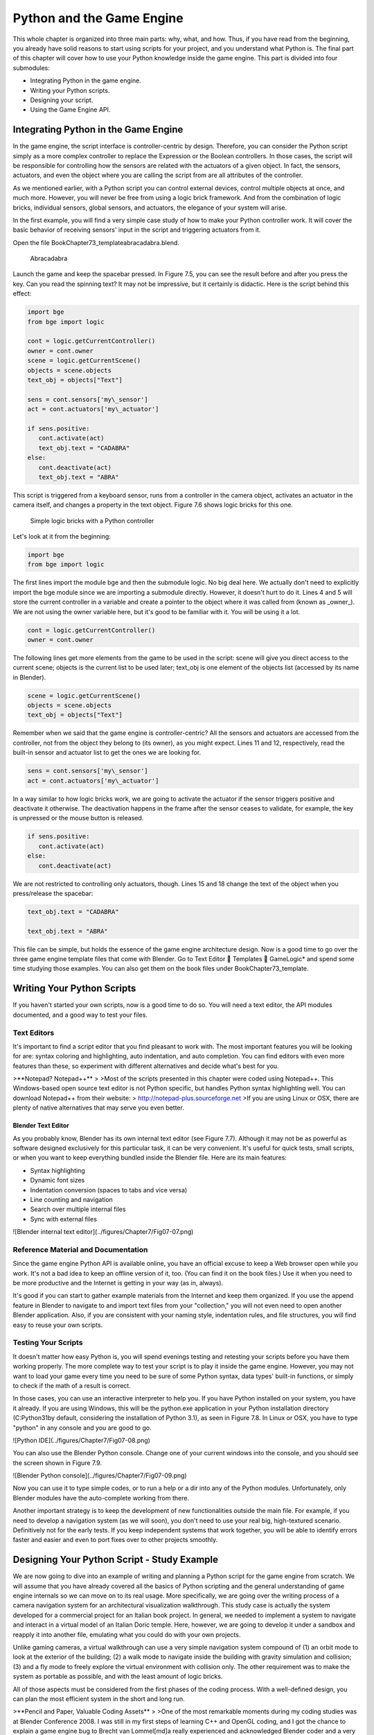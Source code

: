 .. _python-game-engine:

==========================
Python and the Game Engine
==========================

This whole chapter is organized into three main parts: why, what, and how. Thus, if you have read from the beginning, you already have solid reasons to start using scripts for your project, and you understand what Python is. The final part of this chapter will cover how to use your Python knowledge inside the game engine. This part is divided into four submodules:

* Integrating Python in the game engine.
* Writing your Python scripts.
* Designing your script.
* Using the Game Engine API.

Integrating Python in the Game Engine
-------------------------------------

In the game engine, the script interface is controller-centric by design. Therefore, you can consider the Python script simply as a more complex controller to replace the Expression or the Boolean controllers. In those cases, the script will be responsible for controlling how the sensors are related with the actuators of a given object. In fact, the sensors, actuators, and even the object where you are calling the script from are all attributes of the controller.

As we mentioned earlier, with a Python script you can control external devices, control multiple objects at once, and much more. However, you will never be free from using a logic brick framework. And from the combination of logic bricks, individual sensors, global sensors, and actuators, the elegance of your system will arise.

In the first example, you will find a very simple case study of how to make your Python controller work. It will cover the basic behavior of receiving sensors' input in the script and triggering actuators from it.

Open the file \Book\Chapter7\3\_template\abracadabra.blend.

.. figure:: /images/Chapter7/Fig07-05.png

   Abracadabra

Launch the game and keep the spacebar pressed. In Figure 7.5, you can see the result before and after you press the key. Can you read the spinning text? It may not be impressive, but it certainly is didactic. Here is the script behind this effect:

.. code-block:: python
   
   import bge
   from bge import logic

   cont = logic.getCurrentController()
   owner = cont.owner
   scene = logic.getCurrentScene()
   objects = scene.objects
   text_obj = objects["Text"]
   
   sens = cont.sensors['my\_sensor']
   act = cont.actuators['my\_actuator']
   
   if sens.positive:
      cont.activate(act)
      text_obj.text = "CADABRA"
   else:
      cont.deactivate(act)
      text_obj.text = "ABRA"

This script is triggered from a keyboard sensor, runs from a controller in the camera object, activates an actuator in the camera itself, and changes a property in the text object. Figure 7.6 shows logic bricks for this one.

.. figure:: /images/Chapter7/Fig07-06.png

   Simple logic bricks with a Python controller

Let's look at it from the beginning:

.. code-block:: python

   import bge
   from bge import logic

The first lines import the module bge and then the submodule logic. No big deal here. We actually don't need to explicitly import the bge module since we are importing a submodule directly. However, it doesn't hurt to do it. Lines 4 and 5 will store the current controller in a variable and create a pointer to the object where it was called from (known as _owner_). We are not using the owner variable here, but it's good to be familiar with it. You will be using it a lot.

.. code-block:: python
   
   cont = logic.getCurrentController()
   owner = cont.owner

The following lines get more elements from the game to be used in the script: scene will give you direct access to the current scene; objects is the current list to be used later; text\_obj is one element of the objects list (accessed by its name in Blender).

.. code-block:: python

   scene = logic.getCurrentScene()
   objects = scene.objects
   text_obj = objects["Text"]

Remember when we said that the game engine is controller-centric? All the sensors and actuators are accessed from the controller, not from the object they belong to (its owner), as you might expect. Lines 11 and 12, respectively, read the built-in sensor and actuator list to get the ones we are looking for.

.. code-block:: python

   sens = cont.sensors['my\_sensor']
   act = cont.actuators['my\_actuator']

In a way similar to how logic bricks work, we are going to activate the actuator if the sensor triggers positive and deactivate it otherwise. The deactivation happens in the frame after the sensor ceases to validate, for example, the key is unpressed or the mouse button is released.

.. code-block:: python

   if sens.positive:
      cont.activate(act)
   else:
      cont.deactivate(act)

We are not restricted to controlling only actuators, though. Lines 15 and 18 change the text of the object when you press/release the spacebar:

.. code-block:: python

   text_obj.text = "CADABRA"
   
   text_obj.text = "ABRA"

This file can be simple, but holds the essence of the game engine architecture design. Now is a good time to go over the three game engine template files that come with Blender. Go to Text Editor  Templates  GameLogic\* and spend some time studying those examples. You can also get them on the book files under \Book\Chapter7\3\_template\.

Writing Your Python Scripts
---------------------------

If you haven't started your own scripts, now is a good time to do so. You will need a text editor, the API modules documented, and a good way to test your files.

Text Editors
++++++++++++

It's important to find a script editor that you find pleasant to work with. The most important features you will be looking for are: syntax coloring and highlighting, auto indentation, and auto completion. You can find editors with even more features than these, so experiment with different alternatives and decide what's best for you.

>**Notepad? Notepad++**
>
>Most of the scripts presented in this chapter were coded using Notepad++. This Windows-based open source text editor is not Python specific, but handles Python syntax highlighting well. You can download Notepad++ from their website:
> http://notepad-plus.sourceforge.net
>If you are using Linux or OSX, there are plenty of native alternatives that may serve you even better.

Blender Text Editor
*******************

As you probably know, Blender has its own internal text editor (see Figure 7.7). Although it may not be as powerful as software designed exclusively for this particular task, it can be very convenient. It's useful for quick tests, small scripts, or when you want to keep everything bundled inside the Blender file. Here are its main features:

* Syntax highlighting
* Dynamic font sizes
* Indentation conversion (spaces to tabs and vice versa)
* Line counting and navigation
* Search over multiple internal files
* Sync with external files

![Blender internal text editor](../figures/Chapter7/Fig07-07.png)

Reference Material and Documentation
++++++++++++++++++++++++++++++++++++

Since the game engine Python API is available online, you have an official excuse to keep a Web browser open while you work. It's not a bad idea to keep an offline version of it, too. (You can find it on the book files.) Use it when you need to be more productive and the Internet is getting in your way (as in, always).

It's good if you can start to gather example materials from the Internet and keep them organized. If you use the append feature in Blender to navigate to and import text files from your "collection," you will not even need to open another Blender application. Also, if you are consistent with your naming style, indentation rules, and file structures, you will find easy to reuse your own scripts.

Testing Your Scripts
++++++++++++++++++++

It doesn't matter how easy Python is, you will spend evenings testing and retesting your scripts before you have them working properly. The more complete way to test your script is to play it inside the game engine. However, you may not want to load your game every time you need to be sure of some Python syntax, data types' built-in functions, or simply to check if the math of a result is correct.

In those cases, you can use an interactive interpreter to help you. If you have Python installed on your system, you have it already. If you are using Windows, this will be the python.exe application in your Python installation directory (C:\Python31\ by default, considering the installation of Python 3.1), as seen in Figure 7.8. In Linux or OSX, you have to type "python" in any console and you are good to go.

![Python IDE](../figures/Chapter7/Fig07-08.png)

You can also use the Blender Python console. Change one of your current windows into the console, and you should see the screen shown in Figure 7.9.

![Blender Python console](../figures/Chapter7/Fig07-09.png)

Now you can use it to type simple codes, or to run a help or a dir into any of the Python modules. Unfortunately, only Blender modules have the auto-complete working from there.

Another important strategy is to keep the development of new functionalities outside the main file. For example, if you need to develop a navigation system (as we will soon), you don't need to use your real big, high-textured scenario. Definitively not for the early tests. If you keep independent systems that work together, you will be able to identify errors faster and easier and even to port fixes over to other projects smoothly.

Designing Your Python Script - Study Example
--------------------------------------------

We are now going to dive into an example of writing and planning a Python script for the game engine from scratch. We will assume that you have already covered all the basics of Python scripting and the general understanding of game engine internals so we can move on to its real usage. More specifically, we are going over the writing process of a camera navigation system for an architectural visualization walkthrough. This study case is actually the system developed for a commercial project for an Italian book project. In general, we needed to implement a system to navigate and interact in a virtual model of an Italian Doric temple. Here, however, we are going to develop it under a sandbox and reapply it into another file, emulating what you could do with your own projects.

Unlike gaming cameras, a virtual walkthrough can use a very simple navigation system compound of (1) an orbit mode to look at the exterior of the building; (2) a walk mode to navigate inside the building with gravity simulation and collision; (3) and a fly mode to freely explore the virtual environment with collision only. The other requirement was to make the system as portable as possible, and with the least amount of logic bricks.

All of those aspects must be considered from the first phases of the coding process. With a well-defined design, you can plan the most efficient system in the short and long run.

>**Pencil and Paper, Valuable Coding Assets**
>
>One of the most remarkable moments during my coding studies was at Blender Conference 2008. I was still in my first steps of learning C++ and OpenGL coding, and I got the chance to explain a game engine bug to Brecht van Lommel[md]a really experienced and acknowledged Blender coder and a very inspiring person. The bug itself was hard to explain through the Internet; it's the one behind the implementation of canvas coordinates for 2D filters presented in Chapter 5. I was pleased enough to have his input on this, but even more impressive was seeing him code a partial solution right in front of me.
>At this point, I learned an important lesson. It doesn't matter how advanced and technical the coding is that you are working on; you can always have a great time sketching your ideas and plans with old-fashioned pencil and paper. This is how he solved the problem, clearly laying down the ideas and organizing them logically. I never forgot that[md]thanks, Brecht!

The system will consist of one camera for the orbit mode, and one to be used for both the fly and walk mode. Each mode works as described in Table 7.1.

_Table 7.1 Comparison of Different Navigation Cameras_

|                               | Orbit         | Walk             | Fly    |
|:-----------------------------:|:-------------:|:----------------:|:------:|
| Vertical Rotation Angle (Z)   | -200º to 200º | Free             | Free   |
| Horizontal Rotation Angle (X) | 10º to 70º    | -15º to 45º      | Free   |
| Moving Pivot                  | None          | Empty            | Empty  |
| Horizontal Rotation Pivot     | Empty         | Empty and Camera | Camera |
| Vertical Rotation Pivot       | Empty         | Empty            | Empty  |

- **Empty:** is an empty object the camera is parented to.


>**Try It Out**
>
>In order to illustrate it better, you can see the working system demonstrated in the book file: \Book\Chapter7\4\_navigation\_system\camera\_navigation.blend.
>To switch modes press 1, 2, or 3. This will change the mode to orbit, walk, and fly, respectively. To navigate, you can use the mouse and the keys WASD.

3D World Elements
+++++++++++++++++

Open up the file \Book\Chapter7\4\_navigation\_system\camera\_navigation.blend.

You will find two cameras and different empty objects in the first layer:

* scripts - an empty to calls all the scripts.
* CAM_Move - the camera for the walk and fly mode.
* CAM_Orbit - the camera for the orbit mode.
* CAM_back, CAM_front, CAM_side, CAM_top - empties to store the position and orientation for the game cameras.
* MOVE_PIVOT - the pivot for the walk and fly camera.
* ORB_PIVOT - the pivot for the orbit camera.

In the second layer, you will find the collision meshes[md]the ground and the vertical elements. Everything is very simple here, since we only need to test the system, and for that a few low poly obstacles work fine.

Understanding the Code
++++++++++++++++++++++

/Book/Chapter7/4_navigation_system/camera_navigation.py

This program is divided into five different parts:
#. Global Initialization,
#. Event Management,
#. Internal Functions,
#. Game Interaction,
#. More Python.

The diagram in Figure 7.10 illustrates how they relate to one another. Now let's take an inside look at each of them.

![Script architecture](../figures/Chapter7/Fig07-10.png)

Global Initialization
*********************

`camera_navigation.init_world()`

There is one function that is loaded once at the beginning of the game; we call it "init world"[md]init\_world inside scripts.py. We are going to check the priority option in the Python controller to make sure this script runs on top of all the others. In this function, you will first find the global initialization. We are going to store in the global module logic all the elements we are going to reuse over the scripts. That way we don't need to get the object list every time we need a particular object. A common technique is to store the scene object as well. Therefore, for every scene, you can run a script at the beginning of the game that stores a reference to the current scene globally:

.. code-block:: python

   33 G.scenes = {"main":G.getCurrentScene()}
   34 objects = G.scenes["main"].objects

>**Save and Load a game with GlobalDict**
>
>Since the module logic is accessible from all the functions and all the scenes, it can be used to store "global" objects. If you need to preserve those objects and variables between game sessions (i.e., after you close your game), you can store them inside the dictionary logic.globalDict and use logic.saveGlobalDict() and logic.loadGlobalDict() to save and load it.

To store the camera information, we are first going to create a global dictionary named cameras. We will use it to store the camera objects, their pivot, and the original orientation of the orbit pivot:

.. code-block:: python

   43     G.cameras = {}
   44     # orbit camera
   45     camera = objects["CAM\_Orbit"]
   46     pivot = objects["ORB\_PIVOT"]
   47     G.cameras["ORB"] = [camera, {"orientation":pivot.worldOrientation}, pivot]
   48     # fly/walk camera
   49     camera = objects["CAM\_Move"]
   50     pivot = objects["MOVE\_PIVOT"]
   52     G.cameras["MOVE"] = [camera, {"orientation":pivot.worldOrientation, "position":pivot.worldPosition}, pivot]

Now that we have our objects instanced, we can set the initial values for our functions, such as the camera rotation restrictions. We don't want the cameras to look under the ground; thus, we need to manually set our limits. Although we could set those limits directly in the orbit and look functions, having all the parameters in the same part of code is easier to tweak (and slightly faster since they don't need to be reassigned every frame).

>**External Settings File**
>
>Another common workflow is to have a separate python file (for example, settings.py) with all the variables set. Then in your working script, you simply have to do: import settings.py and use e.g. settings.left.

.. code-block:: python

          # Camera Orbit settings:
   58     # angle restriction in degrees
   59     left = -220.0
   60     right = 220.0
   61     top = 70.0
   62     bottom = 10.0
   63
   64     # convert all of them to radians
   65     left = m.radians(left)
   (...)
   70     # store them globally
   71     G.orb_limits = {"left":left, "right":right, "top":top, "bottom":bottom}
   72
          # Camera Walk/Fly settings:
   (...)
       
Last, but not least, we need to create the variables we are going to read and write between the functions. Initializing them here allows us to read them since the first frame of the game. This is especially important for variables that are going to be used in the event management functions - for different values of nav_mode and walk_fly, we are going to run different functions for the camera movement.

.. code-block:: python

   103 G.walk_fly = "walk"
   104 G.nav_mode = "orbit"

Event Management
****************

.. code-block:: python

   camera_navigation.mouse_move
   camera_navigation.keyboard

Apart from the Always sensor needed for the `camera_navigation.init_world()` function, there are two other sensors we need - a keyboard and a mouse sensor. All the interaction you will have with this navigation system will run through those functions.

scripts.mouse\_move
~~~~~~~~~~~~~~~~~~~

Let's first take a look at the mouse sensor controlling system:

.. code-block:: python

   210 def mouse_move(cont):
   211     owner = cont.owner
   212     sensor = cont.sensors["s\_movement"]
   213
   214     if sensor.positive:
   215         if G.cameras["CAM"] == "ORB":
   216             orbit_camera(sensor)
   217         else:
   218             look_camera(sensor)

It looks quite similar to the script template we saw recently. A difference is that instead of activating an actuator, we are calling a function to rotate the view. Actually, according to the current camera (orbit or fly/walk), we will have to call different functions (`orbit_camera` and `look_camera` respectively). Also, you can see that the function gets the controller passed as an argument. The game engine passes the controller by default for the module when using the Python Module controller. The argument declaration in the function is actually optional. So you could replace line 210 of the code with the following two lines, and it would work just as well:

.. code-block:: python

   def mouse_move():
       cont = G.getCurrentController()

scripts.keyboard
~~~~~~~~~~~~~~~~

The second event management function handles keyboard inputs. This function takes the sensor input and calls internal functions according to the pressed key. If the pressed key is W, A, S, or D, we move the camera. If the key is 1, 2, or 3, we switch it.

.. code-block:: python

   110 def keyboard(cont):
   111     owner = cont.owner
   112     sensor = cont.sensors["s\_keyboard"]
   113
   114     if sensor.positive:
   115         keylist = sensor.events
   117         for key in keylist:
   118             value = key[0]
   119
   120             if G.cameras["CAM"] == "MOVE":
   121                 if value == GK.WKEY:
   122                     # Move Forward
   123                     move_camera(0)
   124                elif value == GK.SKEY:
   125                    # Move Backward
   126                     move_camera(1)
   127                 elif value == GK.AKEY:
   128                     # Move Left
   129                     move_camera(2)
   130                 elif value == GK.DKEY:
   131                     # Move Right
   132                     move_camera(3)
   133
   134            # CAMERA SWITCHING
   135            if value == GK.ONEKEY:
   136                change_view("orbit", "orbit")
   137            elif value == GK.TWOKEY:
   138                change_view("front")
   139            elif value == GK.THREEKEY:
   140                change_view("top", "fly")
   (...)

>**For a World with Fewer Logic Bricks**
>
>If you don't want to use a keyboard sensor, you can use an internal instance of the keyboard module. You can read about this in the "bge.logic API" section later in this chapter, or on the online API page: _http://www.blender.org/documentation/blender\_python\_api\_2\_66\_release/bge.logic.html#bge.logic.keyboard._

Internal Functions
******************

.. code-block:: python

   scripts.move_camera
   scripts.orbit_camera
   scripts.look_camera

These three functions are called from the event management functions. In their lines, you can find the math responsible for the camera movement. We're calling them "internal functions" because they are the bridge between the sensors' inputs and the outputs in the game engine world.

scripts.move\_camera
~~~~~~~~~~~~~~~~~~~~

The function responsible for the camera movement is very simple. In the walk and fly mode, we are going to move the pivot in the desired direction (which is passed as argument). Therefore, we first need to create a vector to this course. If you are unfamiliar with vectorial math, think of vector as the direction between the origin [0, 0, 0] and the vector coordinates [X, Y, Z].

.. code-block:: python

   336 def move_camera(direction):
   338     if not G.cameras["CAM"] == "MOVE": return
   339     MOVE = 0.25 # speed
   340
   341     if direction == 0: # Forward
   342         vector = M.Vector([0, 0, -MOVE])
   344     elif direction == 1: # Backward
   345         vector = M.Vector([0, 0, MOVE])
   347     elif direction == 2: # Left
   348         vector = M.Vector([-MOVE,0,0])
   350     elif direction == 3: # Right
   351         vector = M.Vector([MOVE, 0, 0])
   (...)
   356     # now that we calculated the vector we can move the pivot
   357     # to be continued in the Game Interaction section

Here the vector is the movement we need to apply to the pivot in order to get it moving. The size of the vector (MOVE) will act as intensity or speed of the movement.

scripts.orbit\_camera
~~~~~~~~~~~~~~~~~~~~~

We decided to use different methods for the walk/fly camera and the orbit one. In the orbit camera, every position on the screen corresponds to an orientation of the camera.

If you want to study this part of the script in particular, you can turn on the Mouse Cursor in the Render Panel. That way, you can see that the same cursor position will (or should) always generate the same view.

.. code-block:: python

   224 def orbit_camera(sensor):
   228     # Get screen size, attributes from the sensor and global variables
   229     screen_width = R.getWindowWidth()
   230     screen_height= R.getWindowHeight()
   231
   232     win_x, win_y = sensor.position
   233
   234     # G.orb_clamp is in radians
   235     orb_limits   = G.orb_limits
   236     left_limit   = orb_limits["left"]
   237     right_limit  = orb_limits["right"]
   238     bottom_limit = orb_limits["bottom"]
   239     top_limit    = orb_limits["top"]
   240
   241     # Normalizing x to run from left to right limits
   242     x = win_x / screen_width
   243     x = left_limit + (x * (right_limit - left_limit))
   244
   245     # Normalize y to run from top to bottom limits
   246     y = win_y / screen_height
   247     y = top_limit + (y * (bottom_limit - top_limit))
   248
   249     # Flip the vertical movement
   250     y = m.pi/2 - y
   251
   254     # Calculate the new orientation matrix
   255     mat_ori = G.cameras["ORB"][1]["orientation"]
   256
   257     mat_x = M.Matrix.Rotation(x, 3, 'Z')
   258     mat_y = M.Matrix.Rotation(y, 3, 'X')
   259
   260     ori = mat_x * mat_y
   261
   262     # now we can use ori as our new orientation matrix
   264     # to be continued in the Game Interaction section
   (...)
        
The first lines that deserve our attention here are the normalizing operation. To normalize a value means to convert it to a range from 0.0 to 1.0.  In our case, it can be understood as the mouse pointer coordinates relative to the screen dimensions (width and height):

.. code-block:: python

   242     x = win_x / screen_width

>**Even Fewer Logic Bricks and Normalized Mouse Coordinates**
>
>It's important to always use normalized coordinates for your screen operations. Otherwise, different desktop resolutions will produce different results in a game. As a counter edge case, you may need the absolute coordinates for mouse events if you want to assure minimum clickable areas for your events.
>You don't always need to normalize the mouse coordinates manually. Like the keyboard sensor, you can replace the mouse sensor by an internal instance of the mouse module.
>The coordinates from bge.logic.mouse run from 0.0 to 1.0 and can be read anytime. (You can even link your script to an Always sensor, leaving the Mouse sensor for the times where you are using more logic bricks.)
>You can read about this in the "bge.logic API" section in this chapter or on the online API page: _http://www.blender.org/documentation/blender_python_api_2_66_release/bge.logic.html#bge.logic.keyboard_

Now a simple operation to convert the normalized value into a value inside our horizontal angle range (-220º to 220º):

.. code-block:: python

   243     x = left_limit + (x * (right_limit - left_limit))

We run the same operation for the vertical coordinate of the mouse. Though you must be aware that the canvas height runs from the top (0) to the bottom (height), this is different from what we could expect (or from OpenGL coordinates, for example). In order to better understand the flipping operation (line 257), you can first comment/uncomment the code to see the difference.

Next find in the .blend file the pivot empty (ORB\_PIVOT) and play with its rotation in the X axis. The rotation is demonstrated in Figure 7.11. Therefore, if we subtract our angle from 90º (__PI__/2 in radians), we get the proper angle to rotate the pivot vertically.

.. code-block:: python

   250     y = m.pi/2 – y

![Orbit pivot rotation](../figures/Chapter7/Fig07-11.png)

scripts.look\_camera
~~~~~~~~~~~~~~~~~~~~

The function to rotate the walk/fly camera is quite different from the orbit one. We don't have a direct relation between mouse coordinate and camera rotation anymore. Here we get the relative position of the cursor (from the center) and later force the mouse to be re-centered[md]to avoid continuous movement unless the mouse is moved again.

In order to get the relative position of the cursor, the normalizing function needs to be different. This time we want the center of the screen to be 0.0 and the extreme edges of the canvas (border of the game window) to be -0.5 and 0.5.

.. code-block:: python

   291     x = (win_x / screen_width)  - 0.5
   292     y = (win_y / screen_height) - 0.5

The values of x and y can be used directly as radians angles to rotate the camera. However, when we are walking, we want to restrict the view vertically. This design decision means that we need to limit the view angle to a maximum and minimum range. Sure, this turns tying your shoes into a circus challenge. Though it may seem like overkill, this limitation helps add a better sense of reality to our navigation system.

The solution is to get the current camera vertical angle and see if by adding the new angle  (i.e., vertical mouse move) we would end up over the limit of 45º. If so, we clamp the new angle to respect this value. To get the vertical angle, remember that the camera pivot (an empty object) is always parallel to the ground. Therefore, the vertical angle can be extracted from the camera's local orientation matrix. If that still doesn't make sense to you, try to find some 3D math tutorials online).

.. code-block:: python

   302     # limit top - bottom angles
   303     if G.walk_fly == "walk":
   304         angle = camera.localOrientation[2][1]
   305         angle = m.asin(angle)
   306
   307     # if it's too high go down. if it's too low go high
   308         if (angle + y) > top_limit: y = top_limit - angle
   309         elif (angle + y) < bottom_limit: y = bottom_limit - angle

For the actual project this was originally designed for, we ended up moving the orbit camera code to be a subset of the walk/fly. Having the mouse always centered comes in handy when you have a user interface on top of that, and it needs to alternate between mouse clicking and camera rotating. Although the methods are different, the results are the same.

Game Interaction
****************

```python
camera_navigation.change_view
```

And the outcome of the functions:

```python
camera_navigation.move_camera

camera_navigation.look_camera

camera_navigation.orbit_camera
```

In the previous section, we saw how the angles and directions were calculated with Python. However, we deliberately skipped the most important part: applying it to the game engine elements. It includes activating actuators (as we do in the change\_view() function) or directly interfering in our game elements (cameras and pivots).

Outcome of the functions: scripts.move\_camera, scripts.look\_camera, and scripts.orbit\_camera
~~~~~~~~~~~~~~~~~~~~~~~~~~~~~~~~~~~~~~~~~~~~~~~~~~~~~~~~~~~~~~~~~~~~~~~~~~~~~~~~~~~~~~~~~~~~~~~

Let's put the pieces together now. We already know the camera future orientation and position. Therefore, there is almost nothing left to be calculated here. Nevertheless, there are distinct ways to change the object position and orientation.

In move_camera(), we are going to use an instance method of the pivot object called applyMovement (vector, local). This is part of the game engine methods (another one is applyRotation you will see next) we explain later in this chapter in the "Using the Game Engine API" section. This built-in function translates the object using the vector passed as a parameter. It can either be relative to the local or world coordinates:

```python
336 def move_camera(direction):

    (. . .)

356     # now that we calculated the vector we can move the pivot

357     pivot = G.cameras["MOVE"][2]

358     pivot.applyMovement(vector, True)
```

In a similar way in the look_camera() function, we will apply the rotation in the camera object. This has the advantage of sparing the hassles of 3D math, matrixes, and orientations. Also, instead of manually computing the new orientation matrix in Python, we can rely on the game engine C++ native (i.e., fast) implementation for that task.

```python
269 def look_camera(sensor):

    (. . .)

314     if G.walk_fly == "walk":

315         # Look Up rotation

316         camera.applyRotation([y,0,0], 1)

317

318         # Look Side rotation

319         pivot.applyRotation([0, -x, 0], 1)
```

Although we are leaving the math calculation to the game engine, we should still be aware of how it works. The applyRotation() routine works with Euler angles (as a gimbal machine). The effects for the walk and the fly modes are very similar. The only difference is whether the rotation is local or global and the axis to rotate around:

```python
322     else: # G.walk_fly == "fly"

323         # Look Side rotation

324         pivot.applyRotation([0, 0, -x], 0)

325

326         # Look Up rotation

327         pivot.applyRotation([y, 0, 0], 1)
```

In the orbit_camera() function, we calculated the orientation matrix of the pivot. This matrix is no more than a fancy mathematical way of describing a rotation. Since we already have the matrix, all we need to do is to set it to our pivot orientation.

The orientation is a Python built-in variable that can be read and written directly by our script. We will talk more about this in the "Using the Game Engine API - Application Programming Interface" part of this chapter.

```python
223 def orbit_camera(sensor):

    (...)

261     # now we can use ori as our new orientation matrix

262     pivot = G.cameras["ORB"][2]

263     pivot.orientation = ori
```

scripts.change\_view
~~~~~~~~~~~~~~~~~~~~

After the user presses a key (1, 2, or 3) to change the view, we call the change\_view() function to switch to the new camera (with a parameter specifying which camera to use). This function consists of two parts: first, we set the correct position and orientation for the camera and pivot; secondly, we change the current camera to the new one.

>**Decomposing the View Orientation**
>
>Keep in mind that the desired orientation (stored in the empty and accessed through the G.views dictionary) represents the new view orientation. In our system, this view orientation is the combination of the parent object (pivot) orientation with the child one (camera).

Let's start simple and build up as we go. First the orbit camera: in the orbit mode the camera is stationary[md]its position never changes. All we need to do is reset the pivot orientation to its initial values. Its orientation was globally stored back in the init\_world() function. So now we can retrieve and apply it to the pivot:

```python
155         dict = G.cameras["ORB"]

157         pivot = dict[2]

158         pivot.orientation = dict[1]["orientation"]
```

The fly camera is slightly different. In this case, the camera orientation contains no rotation (i.e., an identity matrix). Therefore, it's up to the pivot orientation to match the view orientation. In other words, the pivot orientation matrix is exactly the same as the view orientation matrix:

```python
169         pivot.position = G.views[view].position

170         pivot.orientation = G.views[view].orientation

171         camera.orientation = [[1,0,0],[0,1,0],[0,0,1]]

177         if G.walk_fly == "walk":

178             fly_to_walk()
```

For the walk camera, we have yet another situation. The mode we are coming from (fly) has the camera pivot orientation (same as camera.worldOrientation) as the current view orientation.  However, for the walk mode, the pivot needs to be parallel to the ground.

For that, we need to rotate it a few degrees to align with the horizon. The camera now will be looking to a different point (above/below the original direction). In order to realign the camera with the view orientation, we need to rotate the camera in the opposite direction. This way, the pivot and camera rotations void each other (with the benefit of having the pivot now properly aligned with the ground).

```python
190 def fly_to_walk():

    (...)

194     view_orientation = camera.worldOrientation

195     euler = view_orientation.to_euler()

196     angle = euler[0] - (m.pi/2)

197

198     pivot.applyRotation([-angle,0,0],1)

199     camera.applyRotation([angle,0,0],1)
```

>**Reasoning Behind the Design**
>
>There is another reason for keeping this as a separate function. Originally, I was planning to switch modes (walk/fly) while keeping the same camera position and view. Although I dropped the idea, I decided to keep the system flexible in case of any turn of events (clients[md]who understands their minds?).

Now that the new camera and pivot have the correct position and orientation, we can effectively switch cameras. For that, we first set the new camera in the Scene Set Camera actuator. Next, we activate the actuator and the camera will change:

```python
181     act_camera.camera = dict[0]

182     cont.activate(act_camera)
```

More Python
***********

```python
scripts.collision_check

scripts.stick_to_ground
```

The script system shown so far handles all the interaction from the game engine sensors to the 3D world elements. Even though this covers most parts of a typical script architecture, I'd be lying if I said this is all you will be doing in your projects. Very often, you will need a script called once in a while that deals directly with the game engine data. In our case, we will have two "PySensors" to control the collision and to stick our camera to the ground while walking.

We could have them both working attached to an Always sensor. However, this would not be too efficient. Since we only need them while walking and flying, they can be integrated with the Keyboard sensor pipeline. The stick\_to\_ground() function will be called after any key is pressed if the current mode is "walk":

```python
142         if G.nav_mode == "walk" and G.walk_fly == "walk":

143             stick_to_ground()
```

The collision system can be used even more specifically. Inside the move\_camera() function, we will use the collision test to validate or discard our moving vector:

```python
353         # if there is any obstacle reset the vector

354         vector = collision_check(vector, direction)
```

If the collision\_check() test finds any obstacle in front of the camera, it returns a null vector ([0, 0, 0]). Otherwise, it leaves the vector as it was set, which will then move the camera.

The code of those functions is very particular to this project; therefore, we're not going into more detail here. (You are encouraged to take a look at the complete code in the book file, though). Nevertheless, the key point is to understand the role of those functions in the script architecture. Those scripts can complement the functionality of other functions, to rule your game in a global and direct way, or simply to tie things together.

Reusing Your Script
+++++++++++++++++++

One of the reasons this system was designed so carefully is because of the need for portability. You don't want to rewrite a navigation system every time you have a new project. This is not particular to this script example. Very often, you will be recycling your own scripts to adapt them to new files. Let's go over some principles you should know.

File Organization - Groups and Layers
*************************************

The first thing to have in mind is how your final file will look. Do you want the script system to be merged with the rest of the existent Blender file? Do you want to keep them in separated scenes (very common for user interfaces)? Will you need to access/edit the script system elements later?

In our case, there is no need for an extra scene. However, we need to make sure that the navigation system elements are easy to access (especially the empties with the cameras' positions). If you can afford to dedicate one layer exclusively to the navigation system elements, do it. Make sure that the desired layer is empty in the model file and that all the objects you want to import are contained in this layer.

If it's not possible to have all your elements in a single layer, you can create a group for them. That way, you can always quickly isolate them to be listed in the outliner and selected individually. The other advantage of using groups is during importing. It's easier to select a group to be imported than to go over all the individual objects, determining which one should be imported and which one is part of the test environment (which usually doesn't have to be imported).

Tweaks and Adjustments - Getting Your Hands Dirty
*************************************************

Open the file /Book/Chapter7/4_navigation_system/walkthrough_1_base/walkthrough.blend

This small file is part of the presentation of an architectural walkthrough of an urban project (see Figure 7.12) that I (Dalai) did. It's an academic project and only my second project using the game engine. As you can see, there are absolutely no scripts in it[md]all the interaction is done with logic bricks. I didn't use Python for this project mainly because I had absolutely no knowledge of Python at all back then (and the project was done in six days).

![Architectural walkthrough example file](../figures/Chapter7/Fig07-12.png)

It's time for redemption. Let's replace its navigation system with the Python system we just studied. For convenience, this file was already organized to receive the navigation elements (cameras, empties, and so on.).

Organize and Append Your File
~~~~~~~~~~~~~~~~~~~~~~~~~~~~~

In this case, we decided to group all the navigation elements in a group called NAVIGATIONSYSTEM and to make sure they are all in layer 1. You can use the Outliner to make sure you didn't miss any object out of the group. Leave the lamps and the collision objects out of the group.

To see a snapshot of the file at this moment, you can find it in the book files at: /Book/Chapter7/4_navigation_system/walkthrough_2_partial/camera_navigation.blend

Now open the walkthrough file again and append the NAVIGATIONSYSTEMwe created. It's important not to link the group but to append it. Linked elements can only be moved in their original files; thus, you should avoid them in this case.

1. Open the Append Objects Dialog (Shift+F1).

2. Find the NAVIGATIONSYSTEM group inside the camera_navigation file.

3. Make sure the option "Instance Groups" is not checked. (This would insert the group, not the individual elements.)

4. Click on the "Link/Append from Library." (This will add the group.)

5. Set CAM_Orbit as the default camera. (Tip: Use the Outliner to find the object; it's inside the ORB\_PIVOT.)

A snapshot with those changes can be found at:

/Book/Chapter7/4_navigation_system/walkthrough_2_partial/walkthrough.blend

Now if you run the application, the navigation system should work - kind of (see Figure 7.13).

![Still not there](../figures/Chapter7/Fig07-13.png)

Adjustments in Loco
~~~~~~~~~~~~~~~~~~~

As you can see in Figure 7.13, the new camera system looks absurdly wrong. There are two main reasons for that: the walkthrough file elements are far away from the file origin [0, 0, 0], and the cameras are not prepared for a project with this magnitude (their clipping parameters are way too low). We will need to move the objects to their new correct places, adjust the camera parameters, and do a small intervention in the script file:

All the elements from NAVIGATIONSYSTEM group (layer 1):

Move them 2000 in X and 350 in Y.

**Empties** :

- CAM_front and CAM_back - Those empties will hold the position for walk cameras. Make sure their position from the ground is at the human eyes (~1.68).

- CAM_top and CAM_side - Those empties will be used in Fly Mode. Here, we should also make sure their initial orientation looks good. The easiest way to do that is by using the Fly Mode (select the object, set it as current camera, and use Shift+F).

The one thing missing for the camera is to increase the clipping distance. That way, we can see all the skydome around the camera (see before and after in Figure 7.14).

**Cameras** :

- CAM_Orbit - Adjust initial Z, change clip ending to 1000.

- CAM_Move - change clip ending to 1000.

A snapshot with those changes can be found at:

/Book/Chapter7/4_navigation_system/walkthrough_3_partial/walkthrough.blend

| Camera clipping of 400    | Camera clipping of 1000   |
|:-------------------------:|:-------------------------:|
![Camera clipping of 400](../figures/Chapter7/Fig07-14a.png)  |  ![Camera clipping of 1000](../figures/Chapter7/Fig07-14b.png)

>**Make Sure That Collision Is Set Properly**
>
>All the houses, the ground, and the other 3D objects already have collision enabled in this file. In other situations, however, you may need to change the collision objects, enabling or disabling their collisions accordingly. The Python raycast uses the internal Bullet Physics engine under the hood. In order to prevent the camera from going through the walls and the ground, set enough collision surfaces (but not too much, so that you don't compromise the performance of your game).

Script Tweaks
~~~~~~~~~~~~~

Finally, it's good to fiddle a bit with the script. Due to the particularities of this project (mainly its scale), you may feel that everything happens a bit too fast. It's up to you to change the settings in the `init_world` function. Also, it would be interesting to explore multiple viewpoints for this presentation. We have already positioned the side and back empties. Although we were not using them previously, their names are present in the script as part of the available cameras list:

```python
93     available_cameras = ["front", "back", "side", "top"]
```

The difference now is that we will make the camera actually change to the side and back views when you press the keys four and five respectively. As you can see here, it's really easy to expand a system like this. Try to create a fifth camera (add a new empty) and see how it goes. To enable the "side" and "back" cameras, the only code we have to add is:

```python
110 def keyboard(cont):

    (. . .)

new             elif value == GK.FOURKEY:

new                 change_view("side")

new             elif value == GK.FIVEKEY:

new                 change_view("back", "fly")
```

There is not much more to be done here. This is a simple script, but its structure and the workflow we presented are not much different from what you will find in more complex systems you may have to implement or work with. There are different ways to implement a navigation system. This one was designed focusing on a didactic structure (clean code as opposed to a highly optimized system that is hard to read) and robustness (easy to expand). Try to find other examples or, better yet, build one yourself.

The final file is on the book files as:

/Book/Chapter7/4_navigation_system/walkthrough_4_final/walkthrough.blend.

Using the Game Engine API - Application Programming Interface
-------------------------------------------------------------

The game engine API is a bridge connecting your Python scripts with your game data. Through those modules, methods, and variables you can interact with your existent logic bricks, game objects, and general game functions.

The official documentation can be found online in the Blender Foundation website (TODO to be changed):

_http://www.blender.org/documentation/blender_python_api_2_66_release_

We will now walk through the highlights of the modules. After you are familiar with their main functionality, you should feel comfortable to navigate the documentation and find other resources.

**Game Engine Internal Modules**

- Game Logic (bge.logic)

- Game Types (bge.types)

- Rasterizer (bge.render)

- Game Keys (bge.events)

- Video Texture (bge.texture)

- Physics Constraints (bge.constraints)

- Application Data (bge.app)  //TODO


**Stand-Alone Modules**

- Audio System (aud)

- Math Types and Utilities (mathutils)

- OpenGL Wrapper (bgl)

- Font Drawing (blf)

bge.logic
+++++++++

The main module is a mix of utility functions, global game settings, and logic bricks replacements. Some of those functions were already covered in the tutorial, but they are here again for convenience sake. We will look at some of the highlights.

getCurrentController()
**********************

Returns the current controller. This is used to get a list of sensors and actuators (to check status and deactivate respectively), and the object the controller belongs to:

```python
controller  = bge.logic.getCurrentController()

object = controller.owner

sensor = controller.sensors['mysensor']
```

If you are using Python modules instead of Python scripts directly (see Python Controller), the controller is passed as an argument for the function:

```python
def moduleFunction(cont):
    object = cont.owner
    sensor = cont.sensors['mysensor']
```
    
getCurrentScene()
*****************

This function returns the current scene the script was called from. The most common usage is to give you a list of all the game objects:

```python
for object in bge.logic.getCurrentScene().objects: print(object)
```

expandPath()
************

If you need to access an external file (image, video, Blender, etc.), you need to first get its absolute path in the computer. Use single backslash (/) to separate folders and double backslash (//) if you need to refer to the current folder:

```python
video_absolute_path  = bge.logic.expandPath('//videos/video01.ogg')
```

sendMessage(), addScene(), start/restart/endGame()
**************************************************

These functions copy the functionality of existent actuators. They are Python replacement for those global events when you need a direct way to call them, bypassing the logic bricks.

LibLoad(), LibNew(), LibFree(), LibList() (TODO to be replaced with new ones)
*****************************************************************************

There are cases when you need to load the content of an external Blender file at runtime. This is known as _dynamic loading._ The game engine supports dynamic loading of actions, meshes, or complete scenes. The new data blocks are merged into the current scene and behave just like internal objects:

```python
bge.logic.LibLoad("//entities.blend", "Scene")
```

>**Beware of Lamps**
>
>New Lamp objects can be dynamically loaded from external files. However, in GLSL mode, they will not work as a light source for the material shaders, since the shaders would need to be recompiled for that.

globalDict, loadGlobalDict(), saveGlobalDict()
**********************************************

The bge.logic.globalDict is a Python dictionary that is alive during the whole game. It's a game place to store data if you need to restart the game or load a new file (level) and need to save some properties. In fact, you can even save the globalDict with the Blender file during the game and reload later.

```python
bge.logic.globalDict["password"] = "kidding, kids never save your passwords in files!"

bge.logic.saveGlobalDict() # save globalDict externally

bge.logic.loadGlobalDict() # replace the current globalDict with the saved one
```

keyboard
********

You can handle all the keyboard inputs directly from a script. The usage and syntax are very similar to the Keyboard sensor. You need a script running every logic tic (Always sensor pulsing with a frequency of 0 or every time a key is pressed; Keyboard sensor with "All Keys" set) where you can read the status of all the keys in the bge.logic.keyboard. events dictionary. If instead of inquiry for the status of a particular key (e.g., if spacebar is pressed), you want to list all the pressed keys, you can use the dictionary bge.logic.keyboard.active\_events.

The keys for both event dictionaries are the same you use with the Keyboard sensor (see the bge.events module). The status of each key (whether it was pressed, released, kept pressed, or nothing) is the value stored in the dictionary. The keys values are defined in the bge.logic module itself:

```python
keyboard = bge.logic.keyboard

space_status = keyboard.events [bge.events.SPACEKEY]

if space_status == bge.logic.KX_INPUT_JUST_ACTIVATED:

    print("space key was just pressed.")

elif space_status == bge.logic.KX_INPUT_ACTIVE:

    print("space key is still pressed.")

elif space_status == bge.logic.KX_INPUT_JUST_RELEASED:

    print("space key was just released.")

else: # bge.logic.KX_INPUT_NONE

    pass
```
    
A sample file can be seen at \Book\Chapter7\5\_game\_keys\key\_detector\_python.blend . This shows the more Python-centric way of handling keyboard. For the classic method of using a Keyboard sensor, look further in this chapter into the "bge.events" section.

mouse
*****

Similar to the keyboard, this Python object can work as a replacement for the Mouse sensor. There are a few differences that make it even more appealing for scripting[md]in particular, the fact that the mouse coordinates are already normalized. As we explained in the tutorial, this helps you get consistent results, regardless of the desktop resolution. The available attributes are:

- **events:** A dictionary with all the events of the mouse (left-click, wheel up, and so on) and their status (for example, bge.logic.KX_INPUT_JUST_ACTIVED).

- **position** : Normalized position of the mouse cursor in the screen (from [0,0] to [1,1]).

- **visible** : Dhow/hide the mouse cursor (can also be set in the Render panel for the initial state).

joysticks
*********

This is a list of all the joysticks your computer supports. That means the list is mainly populated by None objects, and a few, if any, joystick Python objects. To print the index, name, number of axis, and active buttons of the connected joysticks, you can do:

```python
for i in bge.logic.joysticks:

    joystick = bge.logic.joysticks[i]

    if joystick and joystick.connected:

        print(i, joystick.name, joystick.numAxis, joystick.activeButtons)
```
        
For the complete list of all the parameters supported by the Joystick python object, visit the official API: _http://www.blender.org/documentation/blender\_python\_api\_2\_66\_release/bge.types.SCA\_JoystickSensor.html_

A sample file can be found on \Book\Chapter7\joystick.blend.

Others
******

There are even more functions available in this module (setMist, getLogicTicRate, and setGravity, for example). Make sure that you visit the online documentation (or the documentation included on the book files) to see them all.

bge.types
+++++++++

Objects, meshes, logic bricks, and even shaders are all different game types. Every time you call an internal function from one of them, you are accessing one of those functions. This happens when you get a position of an object, change an actuator value, and so on.

Each one of the classes has the same anatomy. You can access instance methods and instance variables. In order to explain their use properly, we will go over one of the most commonly used modules, the game object.

Some of the variables will only work inside the correct context. Therefore, you can't get the mouse position of a Mouse sensor if the sensor was not triggered yet. Be aware of the right context and the game type.

Class KX\_GameObject
********************

If you run a print(dir (object)) inside your script, you will get a very confusing list. It includes Python internal methods, instance methods, and instance variables. Most of them are common to all objects, so we are going to talk about them first. However, lamps and cameras not only inherit all the game object methods but also extend them with specific ones.

>**The Truth Is Out There**
>
>In order to see all available methods, please refer to the documentation. We are only covering a few of them here.

Python Internal Methods
~~~~~~~~~~~~~~~~~~~~~~~

`__class__, __doc__, __delattr__ . . .`

Most of those methods are inherited from the Python object we are dealing with. However, given the nature of the Python classes presented in Blender, some of those methods may not be fully accessible. It's unlikely you will be using them. So for now it's safe to ignore any method starting and ending with double underlines (__ignoreme__).

Instance Methods
~~~~~~~~~~~~~~~~

`endObject(), rayCast(), getAxisVect(), suspendDynamics(), getPropertyNames() . . .`

If it looks like a function, it should be one. Every game engine object provides you with a set of functions to interact with them or from them to the others. Here are some methods you should know about:

- **rayCast (objto, objfrom, dist, prop, face, xray, poly)**

_ "Look from a point/object to another point/object and find first object hit within dist that matches prop."_

This method is a more complete version of the rayCastTo(). It has so many applications that it becomes hard to delimitate its usage. For instance, this was the method used to calculate the collision in the navigation system script we studied previously.

- **getPropertyNames()**

_"Get a list of all property names."_

Once you retrieve the list of property names, you can use it to see if the object has a specific property before using it. To get individual properties, you can use _if "prop" in object_: or _object.get("prop", default=None)_.

>**A Use for Properties**
>
>Properties have multiple uses in the game engine. One of those uses is to mark an object to be identified by the Python script. Why not use their names instead? While names work fine to retrieve individual objects, properties allow you to easily mark and access multiple objects at once. Frankly, it's easier to create an organized, named, and tagged MP3 collection than it is to find time to properly name all your Blender data blocks[ms]objects, meshes, materials, textures, images, and so on.

- **endObject()**

_"Delete this object can be used in place of the EndObject Actuator."_

This method is one of the functions that mimic existent actuators. You will also find this design in methods such as sendMessage(), setParent(), and replaceMesh().

- **applyRotation()**

_"Set the game object's movement/rotation."_

There are a few methods that will free you from doing 3D math manually. This particular one is a replacement for multiplying the object orientation matrix by a rotation matrix. (If you are "old school," you can still set the orientation matrix directly though.)

Other methods are applyMovement(), applyForce(), applyTorque(), getDistanceTo(), getVectTo(), getAxisVect(), and alignAxisToVect().

Instance Variables
~~~~~~~~~~~~~~~~~~

`_name, position, mass, sensors, actuators . . ._`

Last but definitively not least, we have the built-in variables. They work as internal parameters of the object (for example, name, position, orientation) or class objects linked to it (for example, parent, sensors, actuators). In Blender versions prior to 2.49, those variables were only accessible through a conjunct of get and set statements (setPosition(), getOrientation(), and so on). In Blender 2.5, 2.6 and on, they not only can be accessed directly, but also manipulated as any other variable, list, dictionary, vector, or matrix you may have:

```python
obj.mass = 5.0

obj.worldScale *= 2

obj.localPosition [2] += 3.0

obj.worldOrientation.transpose()

print(obj.worldTransform)
```

- **position, localPosition, worldPosition**

Position is a vector [x, y, z] with the location of the object in the scene. We can get the absolute position (worldPosition) or the position relative to the parent of the object (localPosition). And what about accessing the position variable directly? This is deprecated, but you may run into it in old files you find online. If you access the position variable directly, you get the world position on reading and set the local position on writing. Confusing? That is why this is deprecated ;)

- **orientation, localOrientation, worldOrientation**

This variable gives you access to a matrix 3x3 with the orientation of the object. The orientation matrix is the result of the rotation transformation of an object and the influence of its parent object. As with position, the orientation variable will give you the world orientation on reading and set the local orientation on writing. As with position, you should always specify whether you want the local or world orientation.

- **visible**

We have different ways to set the visibility of an object. If your material is not set to invisible in the game panel, you can use this method. To change the visibility recursively (to the children of the object), you must use the method setVisibility.

- **sensors, controllers, actuators**

All the logic bricks of an object can be accessed through those dictionaries. The name of the sensor/controller/actuator will be used as the dictionary key, for it's important to name them correctly.

Sub-Class KX\_Camera
~~~~~~~~~~~~~~~~~~~~

Not all the objects have access to the same methods and variables. For example, an empty object doesn't have mass, and a static object doesn't have torque.

When the object is a camera, the difference is even more distinct. The camera object has its own class derived from KX_GameObject. It inherits all the instance variables and methods and expands it with its own. You will find some screen space functions (getScreenPosition(),getScreenVect(), getScreenRay()), some frustum methods (sphereInsideFrustum(), boxInsideFrustum(), pointInsideFrustum()), and some instance variables (lens, near, far, frustum_culling, world_to_camera, camera_to_world).

Sub-Class KX\_Lamp
~~~~~~~~~~~~~~~~~~

Like cameras, lamps also have their own subclass. It inherits all the instance variables and methods, and only expands the available variables.

The parameters that can be changed with Python include all that can be animated with the Action actuator: energy, color, distance, attenuation, spot size, and spot blend. Additionally, you can change the lamp layer in runtime.

bge.render
++++++++++

If we compare gaming with traditional 3D artwork, rasterizer would be the rendering phase of the process. Internally, it's when all the geometry is finally drawn to the screen with the light calculation, the filters applied, and the canvas set. For this reason, the Rasterizer module presents functions related to stereoscopy, windows and mouse management, world settings, and global GLSL material settings.

Window and Mouse
****************

`getWindowWidth() / getWindowHeight()`

Get the width/height of the window (in pixels).

`showMouse(visible)`

Enable or disable the operating system mouse cursor.

`setMousePosition(x, y)`

Set the mouse cursor position (in pixels).

World Settings (TODO to be removed/changed)
*******************************************

`setBackgroundColor(rgba), setAmbientColor(rgb)`

Set the ambient and background color.

`setMistColor(rgb), disableMist(), setMistStart(start), setMistEnd(end)`

Configure the mist (fog) settings.

Stereo Settings (TODO to be changed)
************************************

`getEyeSeparation() / setEyeSeparation(eyesep)`

Get the current eye separation for stereo mode. Usually focal length/30 provides a comfortable value.

`getFocalLength() / setFocalLength(focallength)`

Get the current focal length for stereo mode. It uses the current camera focal length as initial value

Material Settings (TODO to be changed)
**************************************

`getMaterialMode(mode) / setMaterialMode(mode)`

Get/set the material mode to use for OpenGL rendering. The available modes are:

`KX_TEXFACE_MATERIAL, KX_BLENDER_MULTITEX_MATERIAL, KX_BLENDER_GLSL_MATERIAL`

`getGLSLMaterialSetting(setting) / setGLSLMaterialSetting(setting, enable)`

Get/set the state of a GLSL material setting. The available settings are:

`"lights", "shaders", "shadows", "ramps", "nodes", "extra\_textures"`

Others
******

`drawLine(fromVec, toVec, color)`

Draw a line in the 3D scene.

`enableMotionBlur(factor) / disableMotionBlur()`

Enable/disable the motion blue effect.

`makeScreenshot(filename)`

Write a screenshot to the given filename.

bge.events
++++++++++

The Keyboard sensor allows you to set individual keys. As you can see in Figure 7.15, it can also be triggered by any key once you enable the option "All Keys." This is very useful to configure text input in your game or to centralize all keyboard events with a single sensor and script.

![Key codes visualizer](../figures/Chapter7/Fig07-15.png)

In this case, every key pressed into a Keyboard sensor, will be registered as a unique integer. Each number corresponds to a specific key, and finding them allows you to control your actions accordingly to the desired key map. In order to clarify this a bit more, try the file in /Book/Chapter7/5_game_keys\key_detector_logicbrick.blend.

This file is similar to the key\_detector\_python.blend we used to demonstrate bge.logic.keyboard. However, this file is using the Keyboard sensor directly, instead of its wrapper.

```python
from bge import logic
from bge import events
cont = logic.getCurrentController()
owner = cont.owner
sensor = cont.sensors["s\_keyboard"]

if sensor.positive:
    # get the first pressed key
    pressed_key = sensor.events[0][0]
    text = "the key number is: %d\n" % pressed_key
    text += "the key value is: %s\n" % events.EventToString(pressed_key)
    text += "the character is: %s" % events.EventToCharacter(pressed_key, 0)
    
    # press space to reset the initial text
    if pressed_key == events.SPACEKEY:
        text = "Please, press any key."
    owner["Text"] = text
```

This script is called every time someone presses a key. The key (or keys) are registers as a list of events, each one being a list with the pressed key and its status. In this case, we are reading only the first pressed key:

`pressed_key = sensor.events[0][0]`

This line stores the integer that identifies the pressed key. However, we usually would need to know the actual pressed key, not its internal integer value. Therefore, we are using the only two functions available in this module to convert our key to an understandable value:

```python
    text += "the key value is: %s\n" % events.EventToString(pressed_key)

    text += "the character is: %s" % events.EventToCharacter(pressed_key, 0)
```
    
After that, we are checking for a specific key (spacebar). bge.events.SPACEKEY is actually an integer (to find the other keys' names, visit the API page):

```python
    if pressed_key == events.SPACEKEY: text = "Please, press any key."
```

And, voilà, now we only need to visualize the pressed key:

```python
    owner["Text"] = text
```

>**Key Status**
>
>The status of a key is what informs you whether the key has just been pressed or if it was pressed already. The Keyboard sensor is always positive as long as any key is held, and you may need to trigger different functions when some keys are pressed and released. The status values are actually stored in bge.logic:

```python
0 = bge.logic.KX_INPUT_NONE

1 = bge.logic.KX_INPUT_JUST_ACTIVATED

2 = bge.logic.KX_INPUT_ACTIVE

3 = bge.logic.KX_INPUT_JUST_RELEASED
```

bge.texture
+++++++++++

The texture module was first discussed in the Chapter 5, "Graphics." With the texture module, you can change any texture from your game while the game is running. The texture can be replaced by a single image, a video, a game camera, and even a webcam stream.

Let's look at a basic example. Please open the file: Book\Chapter7\6\_ texture\basic\_texture\_replacement.blend.

This file has a single plane with a texture we will replace with an external image. Press the spacebar to change the image and Enter to return to the original one. The script responsible for the texture switching is:

```python
from bge import logic
from bge import texture
def createTexture(cont):
    """Create a new dynamic texture"""
    object = cont.owner

    # get the reference pointer (ID) of the texture
    ID = texture.materialID(obj, 'IMoriginal.png')

    # create a texture object
    dynamic_texture = texture.Texture(object, ID)

    # create a new source
    url = logic.expandPath("//media/newtexture.jpg")
    new_source = texture.ImageFFmpeg(url)

    # the texture has to be stored in a permanent Python object
    logic.dynamic_texture = dynamic_texture

    # update/replace the texture
    dynamic_texture.source = new_source
    dynamic_texture.refresh(False)

def removeTexture(cont):
    """Delete the dynamic texture, reversing it back to the original one."""
    try: del logic.dynamic_texture
    except: pass
```

It's a simple script, but let's look at the individual steps. We start by getting the material ID (that can be retrieved for an image used by an object, hence the prefix IM) or a material that uses a texture (with the prefix MA).

```python
    ID = texture.materialID(object, 'IMoriginal.png')
```

With this ID, we can create a Texture object that controls the texture to be used by this object (and the other objects sharing the same image/material).

```python
    dynamic_texture = texture.Texture(object, ID)
```

The next step is to create the source to replace the texture with. The bge.texture module supports the following sources: ImageFFmpeg (images), VideoFFmpeg (videos), ImageBuff (data buffer), ImageMirror (mirror), ImageRender (game camera), ImageViewport (current viewport), and ImageMix (a mix of sources).

```python
    new_source = texture.ImageFFmpeg(url)
```

Now we only need to assign the new source to be used by the object texture and to refresh the latter. The refresh function has a Boolean argument for advanced settings. A rule of thumb is: for videos, use refresh (True); for everything else, try refresh (False) first.

```python
    dynamic_texture.source = new_source
    dynamic_texture.refresh(False)
```

For the image to be permanent, we have to make sure the new dynamic_texture is not destructed after we leave our Python function. Therefore, we store it in the global module bge.logic. If you need to reset the texture to its original source, simply delete the stored object (for example, _del logic.dynamic_texture_).

Since this is a simple image, you don't need to do anything after that. If you are using a video as source, you need to keep refreshing the texture every frame. Videos also support an audio-video syncing system. To make them play harmoniously together, you first play the audio and then query its current position to pass as a parameter when updating the video frame (for example,  _logic.video.refresh(True, logic.sound.time)_). The audio can come from an Audaspace object or even a Sound actuator.

In the book files, you can find other examples using different sorts of source objects:

Basic replacement of texture:

_/Book/Chapter7/6_texture/basic_texture_replacement.blend_

Basic video playback with Sound actuator:

_/Book/Chapter7/6_texture\basic_video_sound.blend_

Video player with interface controllers:

_/Book/Chapter7/6_texture/player_video_audio.blend_

Basic video playback with Audaspace:

_/Book/Chapter7/6_texture/video_audaspace.blend_

Mirror effect:

_/Book/Chapter7/6_texture/mirror.blend_

Render to texture:

_/Book/Chapter7/6_texture/render_to_texture.blend_

Webcam sample:

_/Book/Chapter7/6_texture/webcam.blend_

bge.constraints
+++++++++++++++

The Bullet Physics engine allows for advanced control over the physics simulation in your game. Using Bullet as a backend, this module (formerly known as _Physics Constraints_) allows you to create and set up rigid joints, dynamic constraints, and even a vehicle wrapper. The constraints' functionalities make sense only when you understand the context in which they are to be used (with physic dynamic objects). Therefore, this module is covered in the previous chapter on game physics.

Mathutils - Math Types and Utilities
++++++++++++++++++++++++++++++++++++

Mathutils is a generic module common to both Blender and the game engine. There are a lot of methods to facilitate your script in handling 3D math operations. You won't have to reinvent the wheel every time you need to multiply vectors or transpose matrixes. Simply using the mathutils classes and built-in methods frees you to invest your time in something far more important: relearning all of the long-forgotten math lessons you skipped.

Unless your background is in math, physics, or engineering, you won't use this module any time soon. For those already familiar with the passionate secrets of math, you'll be glad to know that those module's functions are mainly self-explanatory. Names such as cross, dot, slerp (what?), and a quick look at their specifications will be all you need to know to start working with them. Nevertheless, newcomers often use this module without even knowing it. Every time you change an object position, get the vector from an object, or apply a rotation, you are using mathutils classes and methods. Therefore, it's good to have this module as a reference for further studies and more advanced coding. (We all get there eventually.)

We are going to present the four available classes in this module: vector, matrix, Euler, and quaternion. For a list of the available methods, refer to the API documentation.

Vector
******

This class was already present in the KX\_GameObject class and in the script example. It behaves like a list object, with some advanced features (for example, swizzle and slicing) expanded with its instance methods. Some of those methods are: reflect, dot, cross, and normalize.

A recurring problem that new Python programmers have is with list copying. If you forget to manually copy the list when assigning it to a new variable, you end up with two variables sharing the same list values forever (each of the variables becomes a pointer to the same data).

The same behavior happens with Vectors. Look at the differences:

`new_vector = old_vector`

if you change new\_vector you will automatically change old_vector (and vice-versa).

`new_vector = old_vector[:]`

new_vector is a new independent list object initialized with the old_vector values.

`new_vector = vector.copy()`

new_vector is a new Vector, an independent copy of the old_vector object.

Matrix
******

While vectors behave similarly to lists, matrices behave similarly to multidimensional lists. A multidimensional list is a list of a list, organized either in columns or rows.

While in Python, a list of a list is always the same:

`matrix_row = [[1,2,3], [4,5,6], [7,8,9]]`

In a mathutils.Matrix, the data can be stored differently, accordingly to the matrix orientation (row/column). Following you can see how the order of the elements in a matrix changes, according to its orientation (note, this is not actual Python code):

```python
matrix_row_major    =  [[1 2 3]

                       [4 5 6]

                       [7 8 9] ]

                       [1][4][7]

matrix_column_major = [|2||5||8|]

                      [3][6][9]
```

It's important to be aware of the ordering of your matrices; otherwise, you end up using a transposed matrix for your calculations. Since all the game engine internal matrices (orientation, camera to world, and so on) are column-major oriented, you will be safer sticking to this standard.

If your matrix represents a transformation matrix (rotation, translation, and scale) you can get its values separately. Matrix.to_quaternion() and Matrix.to_euler() will give you the rotation part of the matrix in the form you prefer (see next section), and Matrix.to_translation() and Matrix.to_scale () will give you the translation and the scale vector, respectively.

Euler and Quaternion
********************

Euler and quaternion are different rotation systems. The same rotation can be represented using Euler, quaternion, or an orientation matrix.

>**Guerrilla CG**
>
>You can find two great video tutorials on the Guerrilla CG vimeo channel that explain and compare the two rotation system:
>Euler Rotations Explained: http://vimeo.com/2824431
>The Rotation Problem: http://vimeo.com/2649637

>When you convert an orientation matrix to Euler (`Matrix.to_euler()`), you get a list with three angles. They represent the rotation in the x, y, z axis of the object. In the navigation system script example, we are using this exact method to determine the horizontal camera angle. You can find this usage in the function `fly_to_walk()` (lines 190 to 199 of navigation\_system.py or in the early pages of this chapter).
>
>Conversion Between Different Rotation Forms
>You can convert an orientation matrix to Euler, an Euler to a quaternion, a quaternion to an orientation matrix, and on and on and on:

```python
original_matrix=mathutils.Matrix.Rotation(math.pi, 3, "X")

converted_matrix=original_matrix.to_euler().to_quaternion().to_matrix().to_euler().to_matrix().to_quaternion().to_euler().to_matrix().to_quaternion().to_euler().to_quaternion().to_matrix()
```
>In this example, converted_matrix ends up as the same matrix as original_matrix.

aud - Audio System
++++++++++++++++++

This module allows you to play sounds directly from your scripts. There are three classes you will be working with: Device, Factory, and Handle.

The audaspace module in a nutshell: you need to create one audio Device per game. You need one Factory per audio file (which can also be any video file containing a sound track). And every time you need to play a sound, a new Handle object will be generated from the Factory (this is where its name comes from).

Example: Basic Audio Playback (TODO to be adapted to new API)
*****************************

```python
import aud
device = aud.device()
```

## load sound file (it can be a video file with audio)

```python
factory = aud.Factory('music.ogg')
```

## play the audio, this return a handle to control play/pause

```python
handle = device.play(factory)
```

## if the audio is not too big and will be used often you can buffer it

```python
factory_buffered = aud.Factory.buffer(factory)
handle_buffered = device.play(buffered)
```

## stop the sounds (otherwise they play until their ends)

```python
handle.stop()
handle_buffered.stop()
```

We start by creating an audio device. This is simply a Python object you will use to play your sounds. Next, we create a Factory object. A factory is a container for a sound file. When we pass the Factory object into the device play function, it will start playing the sound and return a handle. Handles are used to control pause/resume and to stop an audio.

>**When Will This Music Stop?**
>
>After you initialize a sound, you can get its current position in seconds with the handle.position Python property. This is especially useful to keep videos and audio in sync. If you need to check whether or not the audio is ended, you shouldn't rely on the position, though. Instead, you can get the status of the sound by the property handle.status. If you are using the sound position to control a video playback, the sound status will also tell you if the video is over (handle.status = aud.AUD\_STATUS\_INVALID).
>The possible statuses are:

```python
0 = aud.AUD_STATUS_INVALID

1 = aud.AUD_STATUS_PLAYING

2 = aud.AUD_STATUS_PAUSED
```

bgl - OpenGL Wrapper
++++++++++++++++++++

This module is a wrapping of OpenGL constants and functions. It allows you to access low-level graphic resources within the game engine. You can use this module to draw directly to the screen or to read OpenGL matrices and buffers directly.

Sometimes, you will need to run your OpenGL code specifically before or after the game engine drawing routine, so you can store your Python function as a list element either in the scene attributes pre_draw and/or in the post_draw. This will be demonstrated in our first example.

>**To Learn OpenGL**
>
>You can find good OpenGL learning material on the Internet or in a bookstore. _The Official Guide to Learning OpenGL_ (also known as _The Red Book_) is highly recommended, and some older versions of it can be found online for download.

Example 01: Line Width Changing
*******************************

Open the file /Book/Chapter7/7_bgl/line_width.blend.

(run it in wireframe mode)

```python
from bge import logic
import bgl
def line_width():
    bgl.glLineWidth(100.0)

scene = logic.getCurrentScene()
if line_width not in scene.pre_draw:

    scene.pre_draw.append(line_width)
```

This code needs to run only once per frame and will change the line width of the objects. Be aware that the line is only drawn in the wireframe mode.

You will find on the book files another example where the line width changes dynamically - /Book/Chapter7/7_bgl/line_width_animate.blend.

Example 02: Color Picker
************************

Open the file /Book/Chapter7/7_bgl/color_pickup.blend.

In this file, you can change the light color according to where you click.

```python
from bge import logic
from bge import render
import bgl

cont = logic.getCurrentController()
lamp   = cont.owner
sensor = cont.sensors["s\_mouse\_click"]

if sensor.positive:
    width = render.getWindowWidth()
    height = render.getWindowHeight()
    viewport = bgl.Buffer(bgl.GL_INT, 4)
    bgl.glGetIntegerv(bgl.GL_VIEWPORT, viewport);
    x = viewport[0] + sensor.position[0]
    y = viewport[1] + (height - sensor.position[1])
    pixels = bgl.Buffer(bgl.GL_FLOAT, [4])

    # Reads one pixel from the screen, using the mouse position
    bgl.glReadPixels(x, y, 1, 1, bgl.GL_RGBA, bgl.GL_FLOAT, pixels)

    # Change the Light colour
    lamp.color = [pixels[0], pixels[1], pixels[2]]
```

There are three important bgl methods been used here. The first one is bgl.Buffer. It creates space in the memory to be filled in with information taken from the graphics driver:

```python
viewport = bgl.Buffer(bgl.GL_INT, 4)

pixels = bgl.Buffer(bgl.GL_FLOAT, [4])
```

The second one is the `bgl.glGetIntegerv`. We use it to get the current Viewport position and dimension to the buffer object previously created:

```python
glGetIntegerv(bgl.GL_VIEWPORT, viewport);
```

The buffer coordinates run from the left bottom [0.0, 0.0] to the right top [1.0, 1.0]. The mouse coordinates, on the other hand, run from left top [0, 0] to the right bottom [width, height]. We need to convert the mouse coordinate position to the correspondent one in the Buffer.

```python
x = viewport[0] + sensor.position[0]

y = viewport[1] + (height - sensor.position[1])
```

The third one is bgl.glReadPixels. This is the method that's actually reading the pixel color and storing it in the other buffer object:

```python
bgl.glReadPixels(x, y, 1, 1, bgl.GL_RGBA, bgl.GL_FLOAT, pixels)
```

And, finally, let's apply the pixel color to the lamp:

```python
lamp.color = [pixels[0], pixels[1], pixels[2]]
```

blf - Font Drawing
++++++++++++++++++

If you need to control text drawing directly from your scripts, you may need to use this module. Be aware, though, that this module is a low-level API that has to be combined with the OpenGL wrapper to handle texts properly.

The blf module works in three stages:

1. Create a new font object.

2. Set the parameters for the text (size, position, and so on).

3. Draw the text on the screen.

Example: Writing Hello World
****************************

Open the file /Book/Chapter7/8_blf/hello_world.blend.

In the init function, we load a new font in memory and store the generated font ID to use later.

```python
def init():

    """init function - runs once"""

    # create a new font object
    font_path = bge.logic.expandPath('//fonts/Zeyada.ttf')
    bge.logic.font_id = blf.load(font_path)

    # set the font drawing routine to run
    scene = bge.logic.getCurrentScene()
    scene.post_draw=[write]
```

The actual function responsible for writing the text is stored in the scene post\_draw routine. Apart from the OpenGL calls, the setup for using the text is quite simple.

```python
def write():
    """write on screen – runs every frame"""
    width = bge.render.getWindowWidth()
    height = bge.render.getWindowHeight()

    # OpenGL calls to re-set drawing position
    bgl.glMatrixMode(bgl.GL_PROJECTION)
    bgl.glLoadIdentity()
    bgl.gluOrtho2D(0, width, 0, height)
    bgl.glMatrixMode(bgl.GL_MODELVIEW)
    bgl.glLoadIdentity()

    # blf settings + draw

    font_id = bge.logic.font_id
    blf.position(font_id, (width*0.2), (height*0.3), 0)
    blf.size(font_id, 50, 72)
    blf.draw(font_id, "Hello World")
```

On the book files, in the same folder, you can find two other examples following the same framework_: hello_world_2.blend_ and _object_names.blend_.
